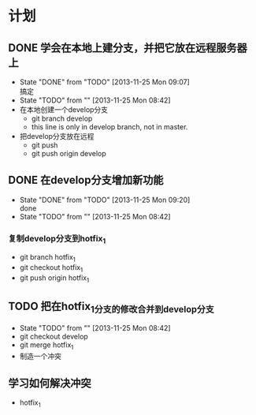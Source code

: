 * 计划

** DONE 学会在本地上建分支，并把它放在远程服务器上
   - State "DONE"       from "TODO"       [2013-11-25 Mon 09:07] \\
     搞定
   - State "TODO"       from ""           [2013-11-25 Mon 08:42]
   - 在本地创建一个develop分支
     - git branch develop
     - this line is only in develop branch, not in master.
   - 把develop分支放在远程
     - git push
     - git push origin develop
      * [new branch] develop->develop

** DONE 在develop分支增加新功能
   - State "DONE"       from "TODO"       [2013-11-25 Mon 09:20] \\
     done
   - State "TODO"       from ""           [2013-11-25 Mon 08:42]
*** 复制develop分支到hotfix_1
   - git branch hotfix_1
   - git checkout hotfix_1
   - git push origin hotfix_1

** TODO 把在hotfix_1分支的修改合并到develop分支
   - State "TODO"       from ""           [2013-11-25 Mon 08:42]
   - git checkout develop
   - git merge hotfix_1
   - 制造一个冲突

** 学习如何解决冲突
   -  hotfix_1
